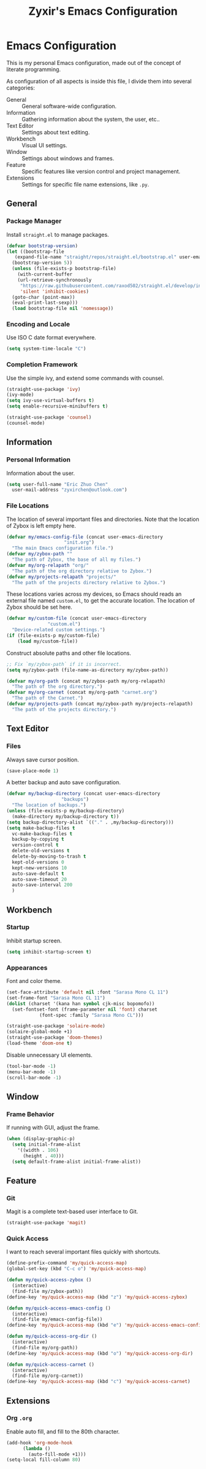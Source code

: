 #+TITLE: Zyxir's Emacs Configuration
#+STARTUP: content

* Emacs Configuration

This is my personal Emacs configuration, made out of the concept of
literate programming.

As configuration of all aspects is inside this file, I divide them
into several categories:

- General :: General software-wide configuration.
- Information :: Gathering information about the system, the user,
  etc..
- Text Editor :: Settings about text editing.
- Workbench :: Visual UI settings.
- Window :: Settings about windows and frames.
- Feature :: Specific features like version control and project
  management.
- Extensions :: Settings for specific file name extensions, like
  ~.py~.

** General

*** Package Manager

Install ~straight.el~ to manage packages.

#+begin_src emacs-lisp
  (defvar bootstrap-version)
  (let ((bootstrap-file
	 (expand-file-name "straight/repos/straight.el/bootstrap.el" user-emacs-directory))
	(bootstrap-version 5))
    (unless (file-exists-p bootstrap-file)
      (with-current-buffer
	  (url-retrieve-synchronously
	   "https://raw.githubusercontent.com/raxod502/straight.el/develop/install.el"
	   'silent 'inhibit-cookies)
	(goto-char (point-max))
	(eval-print-last-sexp)))
    (load bootstrap-file nil 'nomessage))
#+end_src

*** Encoding and Locale

Use ISO C date format everywhere.

#+begin_src emacs-lisp
  (setq system-time-locale "C")
#+end_src

*** Completion Framework

Use the simple ivy, and extend some commands with counsel.

#+begin_src emacs-lisp
  (straight-use-package 'ivy)
  (ivy-mode)
  (setq ivy-use-virtual-buffers t)
  (setq enable-recursive-minibuffers t)

  (straight-use-package 'counsel)
  (counsel-mode)
#+end_src

** Information

*** Personal Information

Information about the user.

#+begin_src emacs-lisp
  (setq user-full-name "Eric Zhuo Chen"
	user-mail-address "zyxirchen@outlook.com")
#+end_src

*** File Locations

The location of several important files and directories. Note that the
location of Zybox is left empty here.

#+begin_src emacs-lisp
  (defvar my/emacs-config-file (concat user-emacs-directory
				       "init.org")
    "The main Emacs configuration file.")
  (defvar my/zybox-path ""
    "The path of Zybox, the base of all my files.")
  (defvar my/org-relapath "org/"
    "The path of the org directory relative to Zybox.")
  (defvar my/projects-relapath "projects/"
    "The path of the projects directory relative to Zybox.")
#+end_src

These locations varies across my devices, so Emacs should reads an
external file named ~custom.el~, to get the accurate location. The
location of Zybox should be set here.

#+begin_src emacs-lisp
  (defvar my/custom-file (concat user-emacs-directory
				 "custom.el")
    "Device-related custom settings.")
  (if (file-exists-p my/custom-file)
      (load my/custom-file))
#+end_src

Construct absolute paths and other file locations.

#+begin_src emacs-lisp
  ;; Fix `my/zybox-path` if it is incorrect.
  (setq my/zybox-path (file-name-as-directory my/zybox-path))

  (defvar my/org-path (concat my/zybox-path my/org-relapath)
    "The path of the org directory.")
  (defvar my/org-carnet (concat my/org-path "carnet.org")
    "The path of the Carnet.")
  (defvar my/projects-path (concat my/zybox-path my/projects-relapath)
    "The path of the projects directory.")
#+end_src

** Text Editor

*** Files

Always save cursor position.

#+begin_src emacs-lisp
  (save-place-mode 1)
#+end_src

A better backup and auto save configuration.

#+begin_src emacs-lisp
  (defvar my/backup-directory (concat user-emacs-directory
				      "backups")
    "The location of backups.")
  (unless (file-exists-p my/backup-directory)
    (make-directory my/backup-directory t))
  (setq backup-directory-alist `(("." . ,my/backup-directory)))
  (setq make-backup-files t
	vc-make-backup-files t
	backup-by-copying t
	version-control t
	delete-old-versions t
	delete-by-moving-to-trash t
	kept-old-versions 0
	kept-new-versions 10
	auto-save-default t
	auto-save-timeout 20
	auto-save-interval 200
	)
#+end_src

** Workbench

*** Startup

Inhibit startup screen.

#+begin_src emacs-lisp
  (setq inhibit-startup-screen t)
#+end_src

*** Appearances

Font and color theme.

#+begin_src emacs-lisp
  (set-face-attribute 'default nil :font "Sarasa Mono CL 11")
  (set-frame-font "Sarasa Mono CL 11")
  (dolist (charset '(kana han symbol cjk-misc bopomofo))
    (set-fontset-font (frame-parameter nil 'font) charset
		      (font-spec :family "Sarasa Mono CL")))

  (straight-use-package 'solaire-mode)
  (solaire-global-mode +1)
  (straight-use-package 'doom-themes)
  (load-theme 'doom-one t)
#+end_src

Disable unnecessary UI elements.

#+begin_src emacs-lisp
  (tool-bar-mode -1)
  (menu-bar-mode -1)
  (scroll-bar-mode -1)
#+end_src

** Window

*** Frame Behavior

If running with GUI, adjust the frame.

#+begin_src emacs-lisp
  (when (display-graphic-p)
    (setq initial-frame-alist
	  '((width . 106)
	    (height . 40)))
    (setq default-frame-alist initial-frame-alist))
#+end_src

** Feature

*** Git

Magit is a complete text-based user interface to Git.

#+begin_src emacs-lisp
  (straight-use-package 'magit)
#+end_src

*** Quick Access

I want to reach several important files quickly with shortcuts.

#+begin_src emacs-lisp
  (define-prefix-command 'my/quick-access-map)
  (global-set-key (kbd "C-c o") 'my/quick-access-map)

  (defun my/quick-access-zybox ()
    (interactive)
    (find-file my/zybox-path))
  (define-key 'my/quick-access-map (kbd "z") 'my/quick-access-zybox)

  (defun my/quick-access-emacs-config ()
    (interactive)
    (find-file my/emacs-config-file))
  (define-key 'my/quick-access-map (kbd "e") 'my/quick-access-emacs-config)

  (defun my/quick-access-org-dir ()
    (interactive)
    (find-file my/org-path))
  (define-key 'my/quick-access-map (kbd "o") 'my/quick-access-org-dir)

  (defun my/quick-access-carnet ()
    (interactive)
    (find-file my/org-carnet))
  (define-key 'my/quick-access-map (kbd "c") 'my/quick-access-carnet)
#+end_src

** Extensions

*** Org ~.org~

Enable auto fill, and fill to the 80th character.

#+begin_src emacs-lisp
  (add-hook 'org-mode-hook
	    (lambda ()
	      (auto-fill-mode +1)))
  (setq-local fill-column 80)
#+end_src
